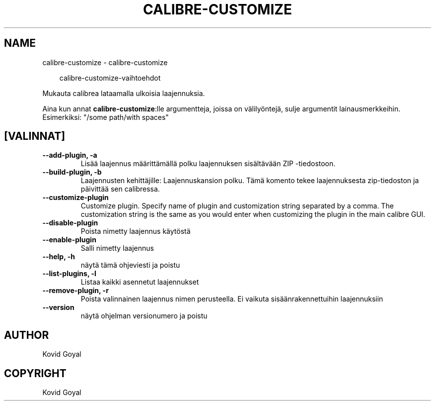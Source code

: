 .\" Man page generated from reStructuredText.
.
.
.nr rst2man-indent-level 0
.
.de1 rstReportMargin
\\$1 \\n[an-margin]
level \\n[rst2man-indent-level]
level margin: \\n[rst2man-indent\\n[rst2man-indent-level]]
-
\\n[rst2man-indent0]
\\n[rst2man-indent1]
\\n[rst2man-indent2]
..
.de1 INDENT
.\" .rstReportMargin pre:
. RS \\$1
. nr rst2man-indent\\n[rst2man-indent-level] \\n[an-margin]
. nr rst2man-indent-level +1
.\" .rstReportMargin post:
..
.de UNINDENT
. RE
.\" indent \\n[an-margin]
.\" old: \\n[rst2man-indent\\n[rst2man-indent-level]]
.nr rst2man-indent-level -1
.\" new: \\n[rst2man-indent\\n[rst2man-indent-level]]
.in \\n[rst2man-indent\\n[rst2man-indent-level]]u
..
.TH "CALIBRE-CUSTOMIZE" "1" "syyskuuta 26, 2025" "8.11.1" "calibre"
.SH NAME
calibre-customize \- calibre-customize
.INDENT 0.0
.INDENT 3.5
.sp
.EX
calibre\-customize\-vaihtoehdot
.EE
.UNINDENT
.UNINDENT
.sp
Mukauta calibrea lataamalla ulkoisia laajennuksia.
.sp
Aina kun annat \fBcalibre\-customize\fP:lle argumentteja, joissa on välilyöntejä, sulje argumentit lainausmerkkeihin. Esimerkiksi: \(dq/some path/with spaces\(dq
.SH [VALINNAT]
.INDENT 0.0
.TP
.B \-\-add\-plugin, \-a
Lisää laajennus määrittämällä polku laajennuksen sisältävään ZIP \-tiedostoon.
.UNINDENT
.INDENT 0.0
.TP
.B \-\-build\-plugin, \-b
Laajennusten kehittäjille: Laajennuskansion polku. Tämä komento tekee laajennuksesta zip\-tiedoston ja päivittää sen calibressa.
.UNINDENT
.INDENT 0.0
.TP
.B \-\-customize\-plugin
Customize plugin. Specify name of plugin and customization string separated by a comma. The customization string is the same as you would enter when customizing the plugin in the main calibre GUI.
.UNINDENT
.INDENT 0.0
.TP
.B \-\-disable\-plugin
Poista nimetty laajennus käytöstä
.UNINDENT
.INDENT 0.0
.TP
.B \-\-enable\-plugin
Salli nimetty laajennus
.UNINDENT
.INDENT 0.0
.TP
.B \-\-help, \-h
näytä tämä ohjeviesti ja poistu
.UNINDENT
.INDENT 0.0
.TP
.B \-\-list\-plugins, \-l
Listaa kaikki asennetut laajennukset
.UNINDENT
.INDENT 0.0
.TP
.B \-\-remove\-plugin, \-r
Poista valinnainen laajennus nimen perusteella. Ei vaikuta sisäänrakennettuihin laajennuksiin
.UNINDENT
.INDENT 0.0
.TP
.B \-\-version
näytä ohjelman versionumero ja poistu
.UNINDENT
.SH AUTHOR
Kovid Goyal
.SH COPYRIGHT
Kovid Goyal
.\" Generated by docutils manpage writer.
.
